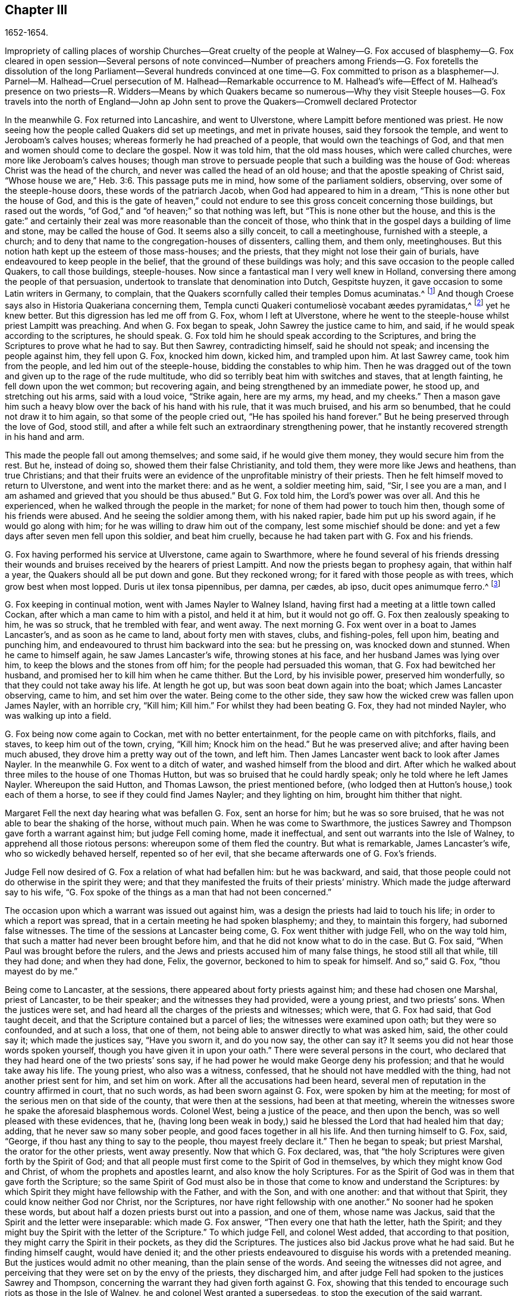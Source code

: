 == Chapter III

1652-1654.

Impropriety of calling places of worship Churches--Great cruelty of the people at Walney--G.
Fox accused of blasphemy--G. Fox cleared in open session--Several persons of note convinced--Number
of preachers among Friends--G. Fox foretells the dissolution of the long Parliament--Several
hundreds convinced at one time--G. Fox committed to prison as a blasphemer--J. Parnel--M.
Halhead--Cruel persecution of M. Halhead--Remarkable occurrence to M. Halhead`'s wife--Effect
of M. Halhead`'s presence on two priests--R. Widders--Means by which Quakers became
so numerous--Why they visit Steeple houses--G. Fox travels into the north of England--John
ap John sent to prove the Quakers--Cromwell declared Protector

In the meanwhile G. Fox returned into Lancashire, and went to Ulverstone,
where Lampitt before mentioned was priest.
He now seeing how the people called Quakers did set up meetings,
and met in private houses, said they forsook the temple,
and went to Jeroboam`'s calves houses; whereas formerly he had preached of a people,
that would own the teachings of God,
and that men and women should come to declare the gospel.
Now it was told him, that the old mass houses, which were called churches,
were more like Jeroboam`'s calves houses;
though man strove to persuade people that such a building was the house of God:
whereas Christ was the head of the church, and never was called the head of an old house;
and that the apostle speaking of Christ said,
"`Whose house we are,`" Heb. 3:6. This passage puts me in mind,
how some of the parliament soldiers, observing, over some of the steeple-house doors,
these words of the patriarch Jacob, when God had appeared to him in a dream,
"`This is none other but the house of God,
and this is the gate of heaven,`" could not endure
to see this gross conceit concerning those buildings,
but rased out the words, "`of God,`" and "`of heaven;`" so that nothing was left,
but "`This is none other but the house,
and this is the gate:`" and certainly their zeal
was more reasonable than the conceit of those,
who think that in the gospel days a building of lime and stone,
may be called the house of God.
It seems also a silly conceit, to call a meetinghouse, furnished with a steeple,
a church; and to deny that name to the congregation-houses of dissenters, calling them,
and them only, meetinghouses.
But this notion hath kept up the esteem of those mass-houses; and the priests,
that they might not lose their gain of burials,
have endeavoured to keep people in the belief,
that the ground of these buildings was holy;
and this save occasion to the people called Quakers, to call those buildings,
steeple-houses.
Now since a fantastical man I very well knew in Holland,
conversing there among the people of that persuasion,
undertook to translate that denomination into Dutch, Gespitste huyzen,
it gave occasion to some Latin writers in Germany, to complain,
that the Quakers scornfully called their temples Domus acuminatas.^
footnote:[Steeple-house.]
And though Croese says also in Historia Quakeriana concerning them,
// lint-disable invalid-characters "æ"
Templa cuncti Quakeri contumeliosè vocabant æedes pyramidatas,^
footnote:[All the Quakers contemptuously called churches, steeple-houses.]
yet he knew better.
But this digression has led me off from G. Fox, whom I left at Ulverstone,
where he went to the steeple-house whilst priest Lampitt was preaching.
And when G. Fox began to speak, John Sawrey the justice came to him, and said,
if he would speak according to the scriptures, he should speak.
G+++.+++ Fox told him he should speak according to the Scriptures,
and bring the Scriptures to prove what he had to say.
But then Sawrey, contradicting himself, said he should not speak;
and incensing the people against him, they fell upon G. Fox, knocked him down,
kicked him, and trampled upon him.
At last Sawrey came, took him from the people, and led him out of the steeple-house,
bidding the constables to whip him.
Then he was dragged out of the town and given up to the rage of the rude multitude,
who did so terribly beat him with switches and staves, that at length fainting,
he fell down upon the wet common; but recovering again,
and being strengthened by an immediate power, he stood up, and stretching out his arms,
said with a loud voice, "`Strike again, here are my arms, my head, and my cheeks.`"
Then a mason gave him such a heavy blow over the back of his hand with his rule,
that it was much bruised, and his arm so benumbed,
that he could not draw it to him again, so that some of the people cried out,
"`He has spoiled his hand forever.`"
But he being preserved through the love of God, stood still,
and after a while felt such an extraordinary strengthening power,
that he instantly recovered strength in his hand and arm.

This made the people fall out among themselves; and some said,
if he would give them money, they would secure him from the rest.
But he, instead of doing so, showed them their false Christianity, and told them,
they were more like Jews and heathens, than true Christians;
and that their fruits were an evidence of the unprofitable ministry of their priests.
Then he felt himself moved to return to Ulverstone, and went into the market there:
and as he went, a soldier meeting him, said, "`Sir, I see you are a man,
and I am ashamed and grieved that you should be thus abused.`"
But G. Fox told him, the Lord`'s power was over all.
And this he experienced, when he walked through the people in the market;
for none of them had power to touch him then, though some of his friends were abused.
And he seeing the soldier among them, with his naked rapier,
bade him put up his sword again, if he would go along with him;
for he was willing to draw him out of the company, lest some mischief should be done:
and yet a few days after seven men fell upon this soldier, and beat him cruelly,
because he had taken part with G. Fox and his friends.

G+++.+++ Fox having performed his service at Ulverstone, came again to Swarthmore,
where he found several of his friends dressing their wounds
and bruises received by the hearers of priest Lampitt.
And now the priests began to prophesy again, that within half a year,
the Quakers should all be put down and gone.
But they reckoned wrong; for it fared with those people as with trees,
which grow best when most lopped.
// lint-disable invalid-characters "æ"
Duris ut ilex tonsa pipennibus, per damna, per cædes, ab ipso,
ducit opes animumque ferro.^
footnote:[Imitated:
{footnote-paragraph-split}
As by the lopping axe,
the sturdy oak
{footnote-paragraph-split}
Improves her shade,
and thrives beneath the stroke;
{footnote-paragraph-split}
Tho`'
present loss and wounds severe she feel,
{footnote-paragraph-split}
She
draws fresh vigour from th`' invading steel.]

G+++.+++ Fox keeping in continual motion, went with James Nayler to Walney Island,
having first had a meeting at a little town called Cockan,
after which a man came to him with a pistol, and held it at him, but it would not go off.
G+++.+++ Fox then zealously speaking to him, he was so struck, that he trembled with fear,
and went away.
The next morning G. Fox went over in a boat to James Lancaster`'s,
and as soon as he came to land, about forty men with staves, clubs, and fishing-poles,
fell upon him, beating and punching him,
and endeavoured to thrust him backward into the sea: but he pressing on,
was knocked down and stunned.
When he came to himself again, he saw James Lancaster`'s wife,
throwing stones at his face, and her husband James was lying over him,
to keep the blows and the stones from off him; for the people had persuaded this woman,
that G. Fox had bewitched her husband, and promised her to kill him when he came thither.
But the Lord, by his invisible power, preserved him wonderfully,
so that they could not take away his life.
At length he got up, but was soon beat down again into the boat;
which James Lancaster observing, came to him, and set him over the water.
Being come to the other side, they saw how the wicked crew was fallen upon James Nayler,
with an horrible cry, "`Kill him; Kill him.`"
For whilst they had been beating G. Fox, they had not minded Nayler,
who was walking up into a field.

G+++.+++ Fox being now come again to Cockan, met with no better entertainment,
for the people came on with pitchforks, flails, and staves, to keep him out of the town,
crying, "`Kill him; Knock him on the head.`"
But he was preserved alive; and after having been much abused,
they drove him a pretty way out of the town, and left him.
Then James Lancaster went back to look after James Nayler.
In the meanwhile G. Fox went to a ditch of water,
and washed himself from the blood and dirt.
After which he walked about three miles to the house of one Thomas Hutton,
but was so bruised that he could hardly speak; only he told where he left James Nayler.
Whereupon the said Hutton, and Thomas Lawson, the priest mentioned before,
(who lodged then at Hutton`'s house,) took each of them a horse,
to see if they could find James Nayler; and they lighting on him,
brought him thither that night.

Margaret Fell the next day hearing what was befallen G. Fox, sent an horse for him;
but he was so sore bruised, that he was not able to bear the shaking of the horse,
without much pain.
When he was come to Swarthmore,
the justices Sawrey and Thompson gave forth a warrant against him;
but judge Fell coming home, made it ineffectual,
and sent out warrants into the Isle of Walney, to apprehend all those riotous persons:
whereupon some of them fled the country.
But what is remarkable, James Lancaster`'s wife, who so wickedly behaved herself,
repented so of her evil, that she became afterwards one of G. Fox`'s friends.

Judge Fell now desired of G. Fox a relation of what had befallen him:
but he was backward, and said,
that those people could not do otherwise in the spirit they were;
and that they manifested the fruits of their priests`' ministry.
Which made the judge afterward say to his wife,
"`G. Fox spoke of the things as a man that had not been concerned.`"

The occasion upon which a warrant was issued out against him,
was a design the priests had laid to touch his life;
in order to which a report was spread, that in a certain meeting he had spoken blasphemy;
and they, to maintain this forgery, had suborned false witnesses.
The time of the sessions at Lancaster being come, G. Fox went thither with judge Fell,
who on the way told him, that such a matter had never been brought before him,
and that he did not know what to do in the case.
But G. Fox said, "`When Paul was brought before the rulers,
and the Jews and priests accused him of many false things, he stood still all that while,
till they had done; and when they had done, Felix, the governor,
beckoned to him to speak for himself.
And so,`" said G. Fox, "`thou mayest do by me.`"

Being come to Lancaster, at the sessions, there appeared about forty priests against him;
and these had chosen one Marshal, priest of Lancaster, to be their speaker;
and the witnesses they had provided, were a young priest, and two priests`' sons.
When the justices were set, and had heard all the charges of the priests and witnesses;
which were, that G. Fox had said, that God taught deceit,
and that the Scripture contained but a parcel of lies;
the witnesses were examined upon oath; but they were so confounded, and at such a loss,
that one of them, not being able to answer directly to what was asked him, said,
the other could say it; which made the justices say, "`Have you sworn it,
and do you now say, the other can say it?
It seems you did not hear those words spoken yourself,
though you have given it in upon your oath.`"
There were several persons in the court,
who declared that they had heard one of the two priests`' sons say,
if he had power he would make George deny his profession;
and that he would take away his life.
The young priest, who also was a witness, confessed,
that he should not have meddled with the thing, had not another priest sent for him,
and set him on work.
After all the accusations had been heard,
several men of reputation in the country affirmed in court, that no such words,
as had been sworn against G. Fox, were spoken by him at the meeting;
for most of the serious men on that side of the county, that were then at the sessions,
had been at that meeting,
wherein the witnesses swore he spake the aforesaid blasphemous words.
Colonel West, being a justice of the peace, and then upon the bench,
was so well pleased with these evidences, that he,
(having long been weak in body,) said he blessed the Lord that had healed him that day;
adding, that he never saw so many sober people, and good faces together in all his life.
And then turning himself to G. Fox, said, "`George,
if thou hast any thing to say to the people, thou mayest freely declare it.`"
Then he began to speak; but priest Marshal, the orator for the other priests,
went away presently.
Now that which G. Fox declared, was,
that "`the holy Scriptures were given forth by the Spirit of God;
and that all people must first come to the Spirit of God in themselves,
by which they might know God and Christ, of whom the prophets and apostles learnt,
and also know the holy Scriptures.
For as the Spirit of God was in them that gave forth the Scripture;
so the same Spirit of God must also be in those that
come to know and understand the Scriptures:
by which Spirit they might have fellowship with the Father, and with the Son,
and with one another: and that without that Spirit,
they could know neither God nor Christ, nor the Scriptures,
nor have right fellowship with one another.`"
No sooner had he spoken these words,
but about half a dozen priests burst out into a passion, and one of them,
whose name was Jackus, said that the Spirit and the letter were inseparable:
which made G. Fox answer, "`Then every one that hath the letter, hath the Spirit;
and they might buy the Spirit with the letter of the Scripture.`"
To which judge Fell, and colonel West added, that according to that position,
they might carry the Spirit in their pockets, as they did the Scriptures.
The justices also bid Jackus prove what he had said.
But he finding himself caught, would have denied it;
and the other priests endeavoured to disguise his words with a pretended meaning.
But the justices would admit no other meaning, than the plain sense of the words.
And seeing the witnesses did not agree,
and perceiving that they were set on by the envy of the priests, they discharged him,
and after judge Fell had spoken to the justices Sawrey and Thompson,
concerning the warrant they had given forth against G. Fox,
showing that this tended to encourage such riots as those in the Isle of Walney,
he and colonel West granted a supersedeas, to stop the execution of the said warrant.

G+++.+++ Fox, being thus cleared in open sessions, many people rejoiced,
and were that day convinced of the Truth declared by him in the court; and among these,
one justice Benson, and the mayor of Lancaster, whose name was Ripan;
also one Thomas Briggs, who had been very averse to, and an opposer of,
the Quakers so called;
and this same Briggs became afterwards a faithful minister of the gospel amongst them,
and remained so to the end of his days.

G+++.+++ Fox stayed yet some days at Lancaster.
But to relate all that he and his friends met with, is not my intention;
for to set down at large all such occurrences,
would be a work requiring more leisure and strength than can be expected from me.
And therefore I intend only to describe what I find most remarkable;
though many notable things have happened,
of which I could not fully be informed in every circumstance, as name, place, time, etc.
But it is probable that this may give occasion in England, to some other author after me,
to make such discoveries, that posterity will wonder at it.
For such abuses as G. Fox met with, was the share also of many others of his friends,
especially the preachers, who this year were no less than twenty-five in number;
and almost in every place where they came, they met with opposition,
and became as it were the prey of the rude multitude.
But neither the beating, buffeting, nor stoning of the mad rabble, nor the jails,
nor whippings that befel them from the magistrates,
were able to stop the progress of the doctrine they preached to the people in markets,
streets, and also in steeple-houses.
And many and even of those that had been enraged like wolves,
became afterwards like lambs; and suffered patiently from others,
what formerly they themselves, in a blind zeal, had committed.

Thus the Quakers so called, by a firm and lasting patience,
have surmounted the greatest difficulties, and are at length become a numerous people,
many not valuing their own lives,
when they met with any opportunity for the service of God.
And though their enemies on this account,
have charged them with stubbornness and obstinacy,
yet they meekly resigned to what befel them,
well knowing that thus to be accused hath been always the
lot of those who suffered for the testimony of truth.
Neither could they be charged with resistance or making head against their persecutors;
for one man did sometimes lead a great many of them to prison,
who never forsook their religious assemblies, how hot soever persecution was.
That this was also the practice of the primitive Christians, appears by what Cyprian,
who died a martyr, wrote to Demetrian, viz. Nemo nostrum, quando apprehenditur,
reluctatur; nec se adversus injustam violentiam vestram,
quamvis nimius et copiosus sit noster populus, ulciscitur.^
footnote:[No one of us makes resistance when he is taken up;
nor takes any revenge on your unrighteous violence,
although our numbers are greater than yours.]
But let not my reader think,
that these I have described have been the greatest sufferings of this harmless people;
for I believe them to have been an hundred times more than my pen will be able to mention.
Now I take up again the thread of my relation.

G+++.+++ Fox being acquitted by the court, as hath been said,
it made the priests fret to hear it cried about, that the priests had lost the day,
and that the Quakers had kept the field.
To revenge this, they got some envious justices to join with them,
who at the following assizes at Lancaster, informed judge Windham against G. Fox;
which so prevailed upon him, that he commanded colonel West,
who was clerk of the assizes, to issue forth a warrant for apprehending him,
but the said colonel telling the judge of his innocency, spoke boldly in his defence.
The judge offended at this, commanded him again, either to write a warrant,
or to go off from his seat.
Then the colonel told him in plain terms, that he would not do it,
but that he would offer up all his estate, and his body also for G. Fox.
Thus the judge was stopped; and G. Fox coming that night to Lancaster,
heard of a warrant to be given out against him,
and therefore judged it better to show himself openly,
than to make his adversaries seek him.
So he went to the chambers of judge Fell and colonel West; and as soon as he came in,
they smiled, and the colonel said, "`What! are you come into the dragon`'s mouth?`"
But G. Fox was always undaunted, and did not use to flinch in danger.
So he stayed some days in town, and walked up and down there, without being meddled with,
or questioned by any.

Yet his Friends in the meanwhile did not suffer the less;
for all the villany or insolence that could be thought of,
was not judged by some to be too bad to vex them.
It was about this time that Richard Hubberthorn and several
others were hauled out of a meeting by some wicked men,
and carried some distance off in the fields, where they bound them,
and left them so in the winter season.

G+++.+++ Fox being now come again to Swarthmore,
wrote several letters to the magistrates and priests who had raised persecutions thereabouts.
That to justice John Sawrey, was very sharp, and after this manner:

Friend,

Thou wast the first beginner of all the persecution in the North.
Thou wast the first stirrer of them up against the righteous seed,
and against the truth of God;
and wast the first strengthener of the hands of evil-doers
against the innocent and harmless:
and thou shalt not prosper.
Thou wast the first stirrer up of strikers, stoners, persecutors, stockers, mockers,
and imprisoners in the North; and of revilers, slanderers, railers, and false accusers,
and scandal-raisers.
This was thy work, and this thou stirredst up!
So thy fruits declare thy spirit.
Instead of stirring up the pure mind in the people, thou hast stirred up the wicked,
malicious and envious; and taken hand with the wicked.
Thou hast made the people`'s minds envious, up and down the country: this was thy work.
But God hath shortened thy days, and limited thee, and set thy bounds,
and broken thy jaws, and discovered thy religion to the simple and babes,
and brought thy deeds to light.
How is thy habitation fallen, and become the habitation of devils!
How is thy beauty lost, and thy glory withered!
How hast thou showed thy end, and thou hast served God but with thy lips,
and thy heart far from him, and thou in thy hypocrisy!
How hath the form of thy teaching declared itself to be the mark of the false prophets,
whose fruit declares itself! for by their fruits they are known.
How are the wise men turned backward!
View thy ways, and take notice, with whom thou hast taken part.
That of God in thy conscience will tell thee.
The ancient of days will reprove thee.
How hath thy zeal appeared to be the blind zeal; a persecutor,
which Christ and his apostles forbad Christians to follow!
How hast thou strengthened the hands of evil-doers, and been a praise to them,
and not to them that do dwell!
How like a mad man, and a blind man,
didst thou turn thy sword backward against the saints, against whom there is no law!
How wilt thou be gnawed and burned one day,
when thou shalt feel the flame and have the plagues of God poured upon thee,
and thou begin to gnaw thy tongue for pain, because of the plagues!
Thou shalt have thy reward according to thy works.
Thou canst not escape; the Lord`'s righteous judgment will find thee out,
and the witness of God in thy conscience shall answer it.
How hast thou caused the heathen to blaspheme, and gone on with the multitude to do evil,
and joined hand in hand with the wicked!
How is thy latter end worse than thy beginning, who art come with the dog to bite,
and art turned as a wolf to devour the lambs!
How hast thou discovered thyself to be a man more fit to be kept in a place to be nurtured,
than to be set in a place to nurture!
How wast thou exalted and puffed up with pride!
And how art thou fallen down with shame,
that thou comest to be covered with that which thou stirredst up, and broughtest forth.
Let not John Sawrey take the words of God into his mouth, till he be reformed.
Let him not take his name into his mouth, till he depart from iniquity.
Let not him and his teacher make a profession of the saints`' words,
except they intend to proclaim themselves hypocrites,
whose lives are so contrary to the lives of the saints;
whose church hath made itself manifest to be a cage of unclean birds.
You having a form of godliness, but not the power, have made them that be in the power,
your derision, your by-word, and your talk at your feasts.
Thy ill savour, John Sawrey, the country about have smelled,
and of thy unchristian carriage all that fear God have been ashamed;
and to them thou hast been a grief.
In the day of account thou shalt know it, even in the day of thy condemnation.
Thou wast mounted up, and hadst set thy nest on high;
but never gottest higher than the fowls of the air.
But now thou art run amongst the beasts of prey, and art fallen into the earth;
so that earthliness and covetousness have swallowed thee up;
and thy conceitedness would not carry thee through,
in whom was found the selfish principle, which hath blinded thy eye.
Thy back must be bowed down always; for thy table is already become thy snare.

G+++.+++ F.

Sharp indeed was this letter; but G. Fox thought himself moved thereto by the Lord:
and it is remarkable that this justice Sawrey,
who was the first persecutor in those parts, afterwards was drowned,
and so died not a natural death.
To the priest William Lampitt he writ also, and another letter to others,
to reprove them for their wickedness.

Some time after he went to Westmoreland, where mischief was intended against him,
but prevented by justice Benson, and some considerable men besides.
Coming to Grayrigg, he had a meeting there; where a priest came to oppose,
but was confounded; and there being many people,
some of the milk-pails that stood upon the side of the house,
tumbled down by reason of the crowd; from which the priest afterwards raised a slander,
that the devil frighted him, and took away one side of the house.
And though this was a known falsehood, yet it was given out as true in public print.

Another time this priest came to another meeting, and fell to jangling; saying first,
that the Scriptures were the word of God.
To which G. Fox said, that they were the words of God, but not Christ, who is the Word.
And when he urged the priests for proof of what he had said, the priest, being at a loss,
was not long before he went away.
Some time after coming again into a meeting,
and hearing that G. Fox directed the people to Christ Jesus,
the priest taking out his bible, said, it was the word of God.
Then G. Fox told him, it was the words of God; but not God, the Word.
The priest however persisted in what he had said;
and offered to prove before all the people, the Scriptures to be the word of God.
But this quarrel tending to vain logomachies, or contest about words, ended in confusion;
and many of the priest`'s followers came to see the vanity of his assertions.

The year being now come to an end, and a war kindled between England and Holland,
King Charles II. then in exile,
asked the Dutch to be received in their navy as a volunteer, without any command:
but this was courteously refused by the States-General.
Oliver Cromwell, in the meanwhile, strove for the supreme authority in England,
the more because he perceived how some of the parliament,
jealous of his increasing greatness, endeavoured to cross him in his design.
This made him labour to get the parliament dissolved:
but they not going on so quickly as he would have them, to put a period to their sitting,
he resolved arbitrarily to make an end of them.
And entering the house in the month called April, 1653,
after having rudely inveighed against them,
that they had made a bad use of their authority,
and that without their dissolution the realm would not be safe,
etc. he at length cried out,
"`You are no parliament:`" and then ordering some musqueteers to enter,
he made the members depart the house, and ordered the doors to be shut;
thus putting an end to this assembly, that had been sitting nigh thirteen years.

But what is remarkable, G. Fox not long before being come to Swarthmore,
and hearing judge Fell and justice Benson discoursing together concerning the parliament,
he told them, "`That before that day two weeks the parliament should be broken up,
and the speaker plucked out of his chair.`"
And thus it really happened:
for at the breaking up of the parliament the speaker
being unwilling to come out of his chair,
said that he would not come down unless he were forced:
which made general Harrison say to him, Sir, I will lend you my hand;
and thereupon taking him by the hand, the speaker came down.
This agreed with what G. Fox had predicted.
And a fortnight after justice Benson told judge Fell,
that now he saw George was a true prophet;
since Oliver had by that time dissolved the parliament.

Now in Cumberland great threatenings were spread, that if ever G. Fox came there again,
they would take away his life.
He hearing this, went thither; but nobody did him any harm.
Returning then to Swarthmore, where justice Anthony Pearson was at that time;
he so effectually declared truth, that this justice was convinced,
and not long after entered into the society of the despised Quakers.

G+++.+++ Fox then, going again into Cumberland, went to Bootle,
and there found preaching in the steeple-house, a priest from London,
who gathered up all the Scriptures he could think of, that speak of false prophets,
antichrists, and deceivers, and made application of them to the Quakers.
But when he had done, George began to speak,
and returned all those Scripture places on the priest; who being displeased at this,
said that he must not speak there.
But G. Fox told him that the hour-glass being run, and he having done,
the time was free for him, as well as for the priest,
who was himself but a stranger there.
He having said this, went on, and showed who were the false prophets,
and what marks the Scriptures gave them; directing people to Christ their teacher.
When he had done,
the priest of the place made a speech to the people in the steeple-house yard, and said,
"`This man hath gotten all the honest men and women in Lancashire to him;
and now he comes here to do the same.`"
To which G. Fox returned, "`What wilt thou have left?
and what have the priests left them, but such as themselves?
for if it be the honest that receive the Truth and are turned to Christ,
then it must be the dishonest that follow thee, and such as thou art.`"
Some words were also exchanged about tithes; and G. Fox told them,
that Christ had ended the tithing priesthood,
and had sent forth his ministers to give freely, as they had received freely.

From thence he went to Cockermouth, near which place he had appointed a meeting;
and coming thither he found James Lancaster speaking under a tree,
which was so full of people, that it was in danger of breaking.
G+++.+++ Fox now looked about for a place to stand upon, for the people lay spread up and down.
But at length a person came to him, and asked if he would not go into church.
He seeing no place more convenient to speak to the people, told him, yes.
Whereupon the people rushed in on a sudden, so that the house was so full of people,
he had much ado to get in.
When they were settled he stood up on a seat, and preached about three hours;
and several hundreds were that day convinced of the truth of this doctrine.

From thence he went to other places, and particularly to Brigham,
where he preached in the steeple-house with no less success.
Afterwards coming into a certain place, and casting his eye upon a woman unknown to him,
he told her that she had lived a lewd life; to which she answered,
that many could tell her of her outward sins, but of her inward, none could.
Then he told her, her heart was not right before the Lord: and she was so reached,
that afterwards she came to be convinced of God`'s truth.

Then he came near Coldbeck, to a market town, where he had a meeting at the cross,
and some received the truth preached by him.

From thence he went to Carlisle, where the teacher of the Baptists,
with most of his hearers, came to the abbey, in which G. Fox had a meeting.
After the meeting the Baptist teacher, who was a notionist, and an airy man, came to him,
and asked what must be damned?
and he told him, that which spake in him was to be damned.
And this stopped his mouth.
Then he opened to him the states of election and reprobation, so that he said,
he never heard the like in his life,
and came afterwards also to be convinced of the Truth.
Then he went up to the castle among the soldiers,
who by beating of the drum called the garrison together.
Among these he preached;
directing them to the measure of the Spirit of Christ in themselves,
by which they might be turned from darkness to light, and from the power of Satan to God:
he warned them also to do no violence to any man, etc.
G+++.+++ Fox having thus discharged himself, none opposed him, except the serjeants,
who afterwards came to be convinced.
On the market-day he went into the market,
though he had been threatened that if he came there, he would meet with rude treatment.
But he willing to obey God more than man, showed himself undaunted,
and going upon the cross,
he declared that the day of the Lord was coming upon all deceitful ways and doings,
and deceitful merchandise; and that they should put away all cozening and cheating,
and keep to yea, and nay, and speak the truth to one another.

On the First-day following, he went into the steeple-house,
and after the priest had done he began to preach.
Now the priest going away, and the magistrate desiring G. Fox to depart,
he still went on,
and told them he came to speak the word of life and salvation from the Lord amongst them.
And he spoke so powerfully that the people trembled and shook,
and they thought the steeple-house shook also: nay,
some of them feared it would have fallen down on their heads.
Some women in the meanwhile making a great bustle,
at length the rude people of the city rose,
and came with staves and stones into the steeple-house:
whereupon the governor sent some musqueteers to appease the tumult;
and these taking G. Fox by the hand in a friendly manner, led him out.
Then he came to the house of a lieutenant, where he had a very quiet meeting.
The next day the justices and magistrates sent for him to come before them in the town-hall.
So he went thither, and had a long discourse with them concerning religion,
and showed them that though they were great professors,
(viz. Presbyterians and Independents,) yet they were
without the possession of what they professed.
But after a long examination they committed him to prison as a blasphemer, an heretic,
and a seducer.
There he lay till the assizes came on, and then all the talk was,
that he was to be hanged: and the high sheriff Wilfrey Lawson,
was so eager to have his life taken away, that he said,
he himself would guard G. Fox to execution.
This made such a noise that even great ladies came to see him, as one that was to die.
But though both judge and magistrates were contriving how they might put him to death,
yet the judge`'s clerk started a question,
which puzzled them and confounded their counsels,
so that he was not brought to a trial as was expected; which however was contrary to law.
But such was their envy against him,
that the jailer was ordered to put him amongst thieves and murderers,
and some naughty women; which wicked crew were so lousy,
that one woman was almost eaten to death with lice: but what made the prison the worse,
there was no house of office to it,
and in this nasty place men and women were put together against all decency.
Yet these prisoners, how naught soever, were very loving to G. Fox,
and so hearkened to his wholesome counsel, that some of them became converts.
But the under jailer did him all the mischief he could.
Once when he had been at the grate, to take in the meat his friends brought him,
the jailer fell a beating of him with a great cudgel, crying,
"`Come out of the window,`" though he was then far enough from it.
But whilst the jailer was thus beating him, he was so filled with joy,
that he began to sing, which made the other rage the more,
so that he went and fetched a fiddler, thinking thereby to vex him.
But when this fellow played, he sang a hymn so loud,
that with his voice he drowned the sound of the fiddle,
and thereby so confounded the player, that he was fain to give over and go his ways.

Not long after,
Justice Benson`'s wife felt herself moved to eat
no meat but what she should eat with G. Fox,
at the bars of the dungeon-window.
Afterwards she herself was imprisoned at York, when she was big with child,
for having spoken, it is like, zealously to a priest.
And when the time of her travail came, she was not suffered to go out,
but was delivered of her child in the prison.

Whilst G. Fox was in the dungeon at Carlisle, there came to see him one James Parnel,
a little lad of about sixteen years of age;
and he was so effectually reached by the speaking of G. Fox,
that he became convinced of the truth of his sayings; and notwithstanding his youth,
was by the Lord quickly made a powerful minister of the gospel,
showing himself both with his pen, and his tongue, a zealous promoter of religion,
although he underwent hard sufferings on that account, as will be mentioned hereafter.

There were also many others, who not sticking at any adversities,
came to be zealous preachers of repentance;
among these was Thomas Briggs already mentioned, who went through many cities, towns,
and villages, with this message: "`Repent, repent,
for the mighty terrible day of the Lord God of power is appearing,
wherein no worker of iniquity shall stand before him,
who is of purer eyes than to behold iniquity, for he wills not the death of a sinner;
and if ye repent, and turn to him, he will abundantly pardon.`"
Sometimes he went into markets and steeple-houses, and was often cruelly abused.
Once being in a steeple-house at Warrington in Lancashire,
and speaking a few words after the priest had done,
he was very violently knocked on his head: after which, a man taking hold of his hair,
smote him against a stone, and pulled off an handful of it,
which Thomas taking up from the ground, mildly said,
"`Not one hair of my head shall fall without my Father`'s permission.`"
At another time he speaking to a priest in Cheshire, as he was going in his journey,
the priest was much offended at him; and one of his hearers,
as it were in revenge of this pretended affront, struck him on the head,
and knocked him down; but Thomas getting up again, and turning his face to the smiter,
he smote him on his teeth, so that the blood gushed out exceedingly;
which some of the standers by could not but cry out against.
But not long after, the man that struck him thus, fell sick, and died,
crying upon his deathbed, "`Oh that I had not smitten the Quaker!`"
This Thomas once going through Salisbury, and calling the inhabitants to repentance,
was apprehended, and brought before several justices, who proffered him the oath,
under pretence of his being a Jesuit: but he saying, he could not swear,
because Christ had commanded, not to swear at all, was sent to prison,
where he was kept a month.
He also went up and down the streets of Yarmouth,
proclaiming the terrible day of the Lord, that all might repent, and fear Him,
that made heaven and earth, and the sea.
And being followed by a great multitude of rude people, and turning about,
he spoke so powerfully to them, and with such piercing words,
that they ran away for fear.
At length an officer came and took hold of him, but leading him gently,
he had opportunity to continue preaching to the people, and to clear himself.
Being brought before the magistrates, they ordered him to be led out of the town;
which being done, Thomas came in again by another way,
and having performed his service there to his satisfaction, he departed the town.

When he came to Lynn, and warned people to repent, a great mastiff dog was set upon him,
but the dog coming near him, fawned upon him.
Thus he went through many places, passing sometimes five or six towns in one day;
and though swords were drawn against him, or axes taken up to hew him down,
yet he went on, and spoke so awfully, that even some, who did not see his face,
were so reached by the power that accompanied him, that they became converts.
Coming to Clanzous in Wales, and many hearing him attentively,
the constable stirred up the rude people, and cried, "`Kill him;
Kill him;`" as if he had been a mad dog; and they threw such great stones upon him,
that he admired they did not kill him; but he was preserved by such a mighty power,
that according to his relation, they were to him as a nut, or a bean.
Many other rude encounters he met with,
but was preserved wonderfully in the greatest dangers;
which strengthened him not a little in the belief, that God,
who so miraculously saved him, did require this service from him.
He was also in America, and died in a good old age,
after having laboured above thirty years in the service of the gospel.

Miles Halhead was also one of the first zealous preachers among the Quakers so called.
He was the first of those of his persuasion, that was imprisoned at Kendal.
Once he went to Swarthmore to visit his friends, and to assist at their meeting;
by the way he met the wife of the justice Thomas Preston,
and because he passed by her quietly, without the ordinary way of greeting,
she grew so offended, that she commanded her man to go back and beat him; which he did.
At which Miles being kindled with zeal, said to her, "`O thou Jezebel!
Thou proud Jezebel!
Canst thou not permit and suffer the servant of the Lord, to pass by thee quietly?`"
She then held forth her hands, as if she would have struck him, and spit in his face,
saying, "`I scorn to fall down at thy words.`"
This made Miles say again, "`Thou proud Jezebel, thou that hardenest thy heart,
and brazenest thy face against the Lord and his servant,
the Lord will plead with thee in his own time, and set in order before thee,
the things that thou hast done this day to his servant.`"
And so he parted with her, and went to Swarthmore.
About three months after this, he felt himself moved to go and speak to her;
and when he came to Houlker Hall, he asked for Thomas Preston`'s wife:
she then coming to the door, and Miles not knowing her, asked her,
if she was the woman of the house; to which she said, "`No:
but if you would speak with Mrs.
Preston, I will entreat her to come to you.`"
Then she went in, and coming back with another woman, said,
"`Here is mistress Preston:`" but then it was manifested to him,
that she herself was the woman.
It is true, as hath been said, some time before he had seen her on the way,
and spoken to her; but it may be, she was then in so different a dress,
that by reason thereof he did not know her; yet firmly believing that it was she,
he said, "`Woman, how darest thou lie before the Lord and his servant?
Thou art the woman I came to speak to.`"
And she being silent, not speaking a word, he proceeded, "`Woman,
hear what the Lord`'s servant hath to say unto thee: O woman,
harden not thy heart against the Lord; for if thou dost,
he will cut thee off in his sore displeasure; therefore take warning in time,
and fear the Lord God of heaven and earth, that thou mayest end thy days in peace.`"
Having said this, he went away, she, how proud soever, not doing him any harm,
being withheld, without knowing by what.
But, notwithstanding that, she continued the same: for several years after,
when G. Fox was prisoner at Lancaster, she came to him,
and belched out many railing words, saying amongst the rest,
that his tongue should be cut off, and he be hanged.
But some time after, the Lord cut her off, and she died, as it was reported,
in a miserable condition.

But before I leave this woman, I must also say,
that about three years after she had made her man beat Miles,
it happened that as he was riding from Swarthmore, near to Houlker Hall,
he met with a person who said to him, "`Friend, I have something to say unto you,
which hath lain upon me this long time.
I am the man that, about three years ago, at the command of my mistress,
did beat you very sore; for which I have been very much troubled,
more than for any thing that I ever did in all my life: for truly,
night and day it hath been often in my heart,
that I did not well in beating an innocent man, that never did me any hurt or harm.
I pray you forgive me, and desire the Lord to forgive me,
that I may be at peace and quiet in my mind,`" To this Miles answered, "`Truly friend,
from that time to this day, I never had any thing in my heart against thee,
nor thy mistress, but love.
The Lord forgive you both; I desire that it never may be laid to your charge;
for ye knew not what ye did,`" Here Miles stopped, and so went his ways.
Many a notable occurrence he had in his life,
and therefore he is to appear yet more than once in the course of this history.

Travelling once in Yorkshire, he came to Skipton, where declaring the word of truth,
he was so sorely abused and beaten, that he was laid for dead; nevertheless,
by the Lord`'s power, he was healed of all his bruises,
and within three hours he was healthy and sound again,
to the astonishment of those that had so abused him,
and to the convincing of many that beheld him.

Then he went to Bradford, Leeds, and Halifax,
where he also declared the doctrine of truth amongst the people;
but not without meeting with great persecution.

From thence he came to Doncaster,
and there went on a First-day of the week to a steeple-house, where,
after the worship was done, he spoke to the priest and people: but they,
instead of hearkening to what he said, fell upon him in a great rage,
and drove him out of the town; and he being sorely bruised, they left him for dead.
But before his going from home, he had been firmly persuaded,
that the Lord would preserve him in all dangers:
and it happened so to him according to his belief; for he got up again,
and went to a friend`'s house, where he laid himself down upon a bed.
But not long after, he felt a very strong motion to go to a certain chapel,
and there to declare the word of the Lord: forthwith he felt also an inward assurance,
that if he gave up to do so, the Lord would heal him from his bruises.
Then he rose, as well as he could, and came downstairs with great difficulty,
by taking hold of the walls for a stay, and going out, he began to mend by degrees;
and coming at length into the chapel, he spake as he was moved;
and when he had cleared himself, he went back to the house from whence he came,
and the Lord made him sound of all his bruises.

From thence he went to York, and there spoke to the lord mayor,
and other rulers of that city: and passing through Yorkshire,
he went into several steeple-houses, to exhort the people;
and though he met with great hardships, yet he was supported by an invisible hand.
So being clear of that country, he returned to his house at Mountjoy, in Underbarrow,
in the county of Westmoreland.
But his going thus often from home, was an exceeding great cross to his wife,
who in the first year of his change, not being of his persuasion,
was very much troubled in her mind, and would often say from discontent,
"`Would to God I had married a drunkard, then I might have found him at the alehouse;
but now I cannot tell where to find my husband.`"
But after the space of a year, it pleased the Lord to visit her.
She had a little son of about five years of age, which child she loved extraordinarily,
insomuch that she thought it was her only delight and comfort;
but it happened that this darling died,
and some time after she spoke thus to her husband: "`Truly, husband,
I have something to tell thee: one night being in bed,
mourning and lamenting with tears in my eyes, I heard a voice, saying,
'`Why art thou so discontented concerning thy husband?
I have called and chosen him to my work; my right hand shall uphold him.
Therefore be thou content and pleased, that he serve me, and I will bless thee,
and thy children for his sake; and all things shall prosper that thou shalt take in hand.
But if thou wilt not be content, but grudge and murmur, and repine against me,
and my servant, whom I have chosen to do my work,
I will bring a greater cross upon thee.`' These words
being fresh in my mind both night and day,
I often said within myself, What cross can this be,
that would be greater than the want of my husband?
But for all this, I could not be content: all the joy I had, or could find,
was in our little boy, who would often, when he saw me weeping and mourning,
take me about my neck, and say, My dear mother, pray be content,
for my father will come home in a little time.
This child would often comfort me in this manner; but for all that I could not be content.
Not long after, it pleased the Lord to take from me this my only son, my chiefest joy.
Then the voice which I had heard came into my mind,
and I perceiving that this was the cross which the Lord would bring upon me,
smote upon my breast, and said within myself,
that I was the very cause why the Lord had taken away my little son.
A great fear then seizing upon me, I said, O Lord,
my God! give me power to be content to give up my husband freely to do thy will, lest,
O Lord, thou take away from me all my children.
From that time I never durst oppose thee, my husband, any more in the work of the Lord,
for fear that his judgments might also fall upon me and my children.`"
This served not a little to strengthen and encourage Miles.

Some time after, walking in his garden,
he felt a motion to go to Stanley chapel in Lancashire.
Now though he might expect to meet with rude entertainment there,
yet he consulted not with flesh and blood, but went to the aforesaid chapel.
Being come, he was not suffered to enter, but the door was violently turned against him.
Then he walked in the yard till the worship was done, and the people that came out,
(one may guess how edified,) fell upon him with great rage,
and one captain William Rawlinson, took hold of his arms and shoulders,
and calling another man to take him by the feet and legs, they threw him over the wall;
by which fall he was exceedingly bruised, so that he had much to do to get home.
By the way it was inwardly said to him,
that he must be content with what was befallen him that day,
and that if he was faithful in what the Lord required of him then,
he would heal him again.
Being come home, he waited upon the Lord to know his will.
In this resignedness, within six days, he was moved to go to Windermere steeple-house,
and it was, as it were said unto him, Fear not the face of any man,
but speak the word of the Lord freely;
and then thou shalt be made sound again of all thy bruises.
So he went to the said steeple-house,
and having spoken the word of the Lord to the priest and people,
without receiving any harm, he was healed that day of his sore bruises.

Some time after by another motion, he came to Furness in Lancashire,
to the house of captain Adam Sands, where he found a great number of professors gathered,
and priest Lampitt preaching.
But as soon as Miles entered, Lampitt was silent, and which continuing a pretty while,
captain Sands said to him, "`Sir, what is the matter: are you not well?`"
to which the priest answered, "`I am well,
but I shall speak no more as long as this dumb devil is in the house.`"
"`A dumb devil,`" said the captain, "`where is he?`"
"`This is he,`" said the priest, pointing with his hand, "`that standeth there.`"
Then the captain said, "`This man is quiet and saith nothing to you: I pray you, sir,
go on in the name of the Lord; and if he trouble or molest you in my house,
I will send him to Lancaster castle.`"
But the priest said again,
"`I shall not preach as long as this dumb devil is in the house.`"
Then the captain said to one Camelford, a priest also, "`I pray you, sir,
stand up and exercise your gift, and I will see that you be not disturbed.`"
But the priest answered as the other,
"`I shall not speak as long as this dumb devil is in the house.`"
Then the people cried, "`Lord rebuke thee Satan; Lord rebuke thee Satan:
what manner of Spirit is this that stops our ministers`' mouths?`"
Then the captain came to Miles, and taking him by the hand, led him out of the house.
In all that time he had not spoke a word,
and saw now the accomplishment of what he had been persuaded of before,
viz. that an invisible power would confound by him
the wisdom of the priests when he spoke never a word.
The said Camelford was one who,
a good while before had stirred up the rabble against G. Fox;
and the other was that Lampitt, who has been mentioned already,
and who had been so esteemed by Margaret Fell,
before she came to be acquainted with G. Fox.

Some time after this occurrence, Miles went to Newcastle, and there said to the mayor,
rulers, and priests of that town, that God`'s anger was kindled against them,
because they had shut the kingdom of heaven against men, and would not enter themselves,
nor suffer them that would.
Because of this he was imprisoned: but the mayor being much troubled,
sent for the sheriff, for these two had committed Miles; when come, he said to him,
"`We have not done well in committing an innocent man to prison:
pray let us release him.`"
The sheriff consenting, Miles was set at liberty.
Then he declared the word of the Lord in those parts,
and many were convinced of the truth held forth by him.
But now I part with this Miles Halhead, who hereafter is to be mentioned again.

About this time, viz. in the summer, general Cromwell had called a new parliament,
consisting mostly, (as hath been said by some,) of members of his own choice;
for it was a certain number of persons out of each county and city in England, Scotland,
and Ireland, nominated by the council of officers, and sent for to meet at Westminster.
Into the hands of these, Cromwell delivered the supreme authority of the nation,
by an instrument, or commission, signed by himself and the officers;
but the authority of this meeting lasted scarce half-a-year,
as will be said in the sequel.

To this parliament a report was made, that at Carlisle, a person was imprisoned,
who was to die for religion.
This was G. Fox, whom we have left thus long in the dungeon at Carlisle,
and now are returning to him again.
The parliament then caused a letter to be sent down concerning him to the sheriff,
and other magistrates.
And G. Fox knowing how scandalously he had been belied, about speaking blasphemous words,
gave forth a paper, wherein he challenged all who found fault with his doctrine,
to appear in public;
since he was ready to stand the test of whatsoever he might have spoken.
He also wrote a significant letter to the justices at Carlisle,
wherein he showed them plainly the injustice of their dealings,
and the horrid evil of persecution, as having been always the work of the false church.
Mention hath been made already of the justices Benson and Anthony Pearson:
these had desired, more than once, leave to visit G. Fox in prison;
but this having been denied them, they wrote a letter to the magistrates, priests,
and people at Carlisle,
wherein they emphatically described the wickedness of persecution,
and what would be the reward of persecutors; saying also,
that these were worse than the heathen that put Paul into prison;
because none of his friends or acquaintance were hindered by them from coming to him.
However, at length Pearson got an opportunity to come with the governor into the dungeon,
where G. Fox was kept, and they found the place so bad, and of so noisome a smell,
that the governor cried shame of the magistrate,
for suffering the jailer to treat G. Fox after such a manner;
and calling the jailers into the dungeon,
required them to find sureties for their good behaviour, and put the under-jailer,
who had been very cruel to G. Fox, into the dungeon with him.
In the meanwhile, those who had imprisoned G. Fox began to grow afraid, the rather,
it may be, because the parliament took notice of these doings;
and it was not long after that he was released;
and then coming to the house of one Thomas Bewly, near Coldbeck, in Cumberland,
there came a Baptist teacher to oppose him:
but he found what G. Fox spoke to be so efficacious,
that he became convinced of the truth thereof.

At that time there was also Robert Widders,
who being moved to go to Coldbeck steeple-house, the Baptist teacher went with him.
Widders coming into the steeple-house, there was one Hutton preaching, to whom he spoke;
but the rude people threw him down, and dragged him into the yard,
where they pushed and beat him till the blood gushed out of his mouth,
so that he lay for dead some time; but a certain woman coming to him, held up his head,
so that at length he recovered his breath.
The Baptist who went along with him, had his sword taken from him,
and was sorely beaten with it; yet this did not frighten or discourage him;
and he not only left off the wearing of a sword,
but also freely gave up the inheritance of an impropriation of tithes.

The same day that this preacher was thus attacked with his own sword,
being the first of the week, several of G. Fox`'s friends, and among them,
William Dewsbury, went, one to this, and others to other steeple-houses;
and by such means, the number of the said friends increased;
though Dewsbury at that time was so violently beaten
by the people that he was almost killed;
but the Lord`'s power healed him.

But to return to Robert Widders: he being recovered from the rude treatment he met with,
as hath been said, felt himself so encouraged anew, and strengthened in his undertakings,
that he went, the same day in the afternoon, seven miles to Ackton steeple-house,
when he spoke to priest Nichols, and calling him an enemy of Christ, told him, also,
that the hand of the Lord was against him.
Then William Briscoe, a justice of Crofton, commanded the constable to secure Robert;
which he did, and carried him to the priest`'s house;
where being examined by the justice, the priest began to fawn upon him.
Thereupon Robert told the priest, that the spirit of persecution lodged in him.
But the priest said, "`No, he was not such a man.`"
Yet presently after he said to the justice,
that Robert had stolen the horse he came with: and,
that he could find in his heart to become his executioner with his own hands:
which made Robert say, "`Did I not say unto thee,
that the spirit of persecution lodged in thee?`"
Then the aforesaid justice writ a warrant to send Robert to Carlisle jail;
and after having given the warrant to the constable he asked Robert,
by what authority or power he came to seduce and bewitch the people?
Robert answered, "`I came not to seduce and bewitch people,
but I came in that power which shall make thee, and all the powers of the earth,
bend and bow down before it, to wit, the mighty power of God.`"
Whilst Robert was speaking thus, the dread of the Lord seized on the justice,
and so struck him, that he called for his warrant again,
and took it out of the constable`'s hand, suffering Robert, about night, to go away.

He being thus freed, did not leave visiting the steeple-houses from time to time,
for which he was sometimes imprisoned, and at other times saved remarkably.
Once coming near Skipton in Yorkshire, at the steeple-house,
he spoke very sharply to the priest, Webster;
since he was one that had been partly convinced of the doctrine of the inward light,
but becoming disobedient thereunto, was turned back again.
He also spoke to the people, and to justice Coats,
bidding them to mind the word of God in the heart,
which divided between the precious and the vile.
After having cleared himself,
he went to a place where a few of his friends were met together;
but he had not been long there, when there came some horsemen and foot,
who took him away, and carried him to the said justice; who examining him, said,
he had broken the law, by disturbing the minister and the people,
and that he might send him prisoner to York castle.
Robert answered, "`Send me to jail thither, if thou darest;
for I appeal to the witness of God in thy conscience.`"
But the justice being a moderate man, said,
"`I neither dare nor will;`" and taking Robert by the hand, told him,
he might take his own time in going away.

To relate all the occurrences of this Robert Widders, would be too prolix;
therefore I will only say, that as he was very zealous in speaking to the priests,
so he suffered very much in his estate,
because for conscience-sake he refused to pay them tithes;
and on that account there was taken from him, at sundry times,
to the value of 143£,
besides what he suffered for meetings, and for Sunday shillings, so called,
which also amounted to a considerable sum.
And this not only befel him, but it was the portion of many hundreds, nay,
perhaps thousands of those of his persuasion.
Wherefore I will not undertake to relate all that might be mentioned of this kind;
for that would be beyond my reach.

However, by this that hath been said, may be seen, by what means the Quakers, so called,
grew so numerous in those early times.
As on one hand there were raised zealous preachers; so on the other,
there were abundance of people in England, who, having searched all sects,
could no where find satisfaction for their hungry souls.
And these now understanding that God by his light was so near in their hearts,
began to take heed thereunto,
and soon found that this gave them far more victory over the corruption of their minds,
under which they had long groaned,
than all the self-willed worships which they with some zeal had performed many years.
And besides those that were thus prepared to receive
a further manifestation of the way of life,
there were also many of a rude life, who being pricked to the heart,
and brought over by the Christian patience of the despised Quakers,
became as zealous in doing good, as formerly they had been in working evil.

Perhaps some will think it was very indecent that they went so frequently to the steeple-houses,
and there spoke to the priests; but whatsoever any may judge concerning this,
it is certain that those teachers generally did not bring forth the fruits of godliness,
as was well known to those who themselves had been priests,
and freely resigned their ministry, thenceforth to follow Christ in the way of his cross;
and these were none of the least zealous against that society among
whom they formerly had ministered with an upright zeal.
Yet they were not for using sharp language against such teachers, who,
according to their knowledge, feared God;
but they levelled their aim chiefly against those, who were only rich in words,
without bringing forth true Christian fruits, and works of justice.
Hence it was that one Thomas Curtis, who was formerly a captain in the parliament army,
but afterwards entered into the society of the people called Quakers, wrote,
in a letter to Samuel Wells, priest of Banbury,
and a persecutor of those of that persuasion, amongst other things, these words:
"`To thy shame, remember I know thee scandalous.
How often hast thou sat evening after evening, at cards, and sometimes whole nights,
playing, and sometimes compelling me to play with thee, for money;
yet then thou wast called of the world a minister; and now art thou turned persecutor,
etc.`"
None therefore need think it strange,
that those called Quakers did look upon such teachers as hirelings.
And that there were not a few of that sort,
appeared plainly when King Charles II. was restored;
for those who had formerly cried out against episcopacy, and its liturgy,
as false and idolatrous, then became turn-coats, and put on the surplice,
to keep in the possession of their livings and benefices.
But by so doing, these hypocrites lost not a few of their auditors,
for this opened the eyes of many,
who began to inquire into the doctrine of the despised Quakers,
and saw that they had a more sure foundation,
and that this it was which made them stand unshaken against the fury of persecution.

Let us again take up the thread of these transactions which concern G. Fox: who,
now travelling through many places in the north of England,
had everywhere great meetings; but now and then met with some opposition;
sometimes with hands, and at others with the tongue.
Among the rest, at Derwentwater, in Northumberland; where,
in a dispute recommending perfection, he was contradicted; but to prove his position,
he said that Adam and Eve were perfect before they fell;
and all that God made was perfect;
and that the imperfection came by the devil and the fall: but that Christ,
who came to destroy the devil, said, "`Be ye perfect.`"
To this one of the professors answered, that Job said,
"`Shall mortal man be more pure than his Maker?
The heavens are not clean in his sight.
God charged his angels with folly.`"
But G. Fox showed him his mistake, and told him that it was not Job that said so,
but one of those that contended against him.
Then the professors said, the outward body was the body of death and sin;
but G. Fox replied, that Adam and Eve had each of them an outward body,
before the body of death and sin got into them;
and that men would have bodies when the body of sin and death was put off again,
and they were renewed into the image of God again by Christ Jesus.

Thus G. Fox found work almost everywhere, and passing to Hexham,
he had a great meeting there on the top of a hill.
The priest, indeed, had threatened that he would come and oppose; but came not.

G+++.+++ Fox, then travelling on, came into Cumberland,
where he had a meeting of many thousands of people on a hill near Langlands.
Once he came into Brigham steeple-house, before the priest was there,
and declared the Truth to the people; but when the priest came in, he began to oppose,
but was wearied so, that at length he went away.

There being now also several others who preached the doctrine of the inward light of God,
which convinceth man of sin,
the number of those professors of the light increased greatly.
And as it had been said at first, that they should be destroyed within a short time;
so now the priests began to say, that they would eat out one another.
For many of them, after meetings, having a great way to go,
stayed at their friends`' houses by the way,
and sometimes more than there were beds to lodge, so that some lay on the hay-mows.
This made some of the public church grow afraid that this hospitality would cause poverty,
and that when these friends had eaten out one another,
they would come to be maintained by the parishes, and so be chargeable to them.
But it fell out quite otherwise, for these people were the more blessed, and increased,
without falling into want.
This puts me in mind of what one of the daughters of Judge Thomas Fell once told me,
viz. that her father having been abroad, and coming home with his servants,
found the shed so full of the horses of strange guests, (for Margaret, his wife,
had cleared the stable where they first stood,
to make room for her husband`'s own horses,) that he said to his wife,
this was the way to be eaten out,
and that thus they themselves should soon be in want of hay.
But to this Margaret said, in a friendly way, that she did not believe,
when the year was at an end, that they should have the less for that.
And it so fell out; for this year their stock of hay was such,
that they sold a great parcel of what they had in abundance.
Thus the proverb was verified, that charity doth not impoverish.
The truth of this was also experienced by those called Quakers;
for though many people at first were shy, and would not deal with them,
because of their non-conformity with the vulgar salutation,
and their saying Thou and Thee to a single person, instead of You,
etc. insomuch that some that were tradesmen lost their customers,
and could hardly get money enough to buy bread; yet this changed in time,
when people found by experience they could better trust to the words of these,
than to that of those of their own persuasion.
Hence it was, that often when any came into a town, and wanted something, they would ask,
where dwells a draper, or taylor, or shoemaker, or any other tradesman, that is a Quaker?
But this so exasperated others, that they began to cry out,
if we let these Quakers alone, they will take the trade of the nation out of our hands.
Now the cause of their trade`'s thus increasing, was,
because they were found upright in their dealings;
for integrity did then shine out among them above many others:
to this the true fear of God led them, and to this they were exhorted from time to time.
G+++.+++ Fox also writ a general epistle to them, which was as followeth:

To you all, Friends everywhere, scattered abroad.

In the measure of the life of God, wait for wisdom from God, even from him,
from whence it comes.
And all ye, who be babes of God,
wait for the living food from the living God to be nourished up to eternal life,
from the one fountain, from whence life comes; that orderly, and in order,
ye may all be guided and walk: servants in your places,
young men and young women in your places, and rulers of families; that every one,
in your respective places, may adorn the Truth; every one in the measure of it.
With it, let your minds be kept up to the Lord Jesus, from whence it doth come;
that a sweet savour you may be to God, and in wisdom ye may all be ordered and ruled;
that a crown and a glory ye may be one to another in the Lord.
And that no strife, nor bitterness, nor self-will may appear amongst you;
but with the light, in which the unity is, all that may be condemned.
And that everyone in particular may see to, and take care of,
the ordering and ruling of their own family;
that in righteousness and wisdom it may be governed,
the fear and dread of the Lord in every one`'s heart set,
that the secrets of the Lord every one may come to receive,
that stewards of his grace you may come to be,
to dispense it to every one as they have need; and so in savouring and right discerning,
you may all be kept: that nothing that is contrary to the pure life of God,
may be brought forth in you, or among you; but all that is contrary to it,
may by it be judged: so that in light, in life, and love, ye may all live;
and all that is contrary to the light, and life, and love, may be brought to judgment,
and by that light condemned.
And that no fruitless trees be among you: but all cut down and condemned by the light,
and cast into the fire; so that everyone may bear and bring forth fruit to God,
and grow fruitful in his knowledge, and in his wisdom.
And so that none may appear in words beyond what they be in the life,
that gave forth the words: here none shall be as the untimely figs:
and none shall be of those trees, whose fruit withers: such go in Cain`'s way,
from the light; and by it are condemned.
And that none amongst you boast yourselves above your measure; for if you do,
out of God`'s kingdom you are excluded: for in that boasting part gets up the pride,
and the strife, which is contrary to the light; which light leads to the kingdom of God:
and gives everyone of you an entrance thereinto, and an understanding,
to know the things that belong to the kingdom of God.
And there the light and life of man everyone receives, him who was, before the world was,
by whom it was made: who is the righteousness of God, and his wisdom: to whom all glory,
honour, thanks, and praise belongs, who is God blessed forever.
Let no image, nor likeness be made; but in the light wait,
which will bring condemnation on that part, that would make the images;
for that prisons the just.
So to the lust yield not the eye, nor the flesh; for the pride of life stands in that,
which keeps out of the love of the Father;
and upon which his judgments and wrath remains,
where the love of the world is sought after, and a crown that is mortal:
in which ground the evil enters, which is cursed; which brings forth briars and thorns,
where the death reigns, and tribulation and anguish is upon every soul,
and the Egyptian tongue is heard: all which is by the light condemned.
And there the earth is which must be removed; by the light it is seen,
and by the power it is removed; and out of its place it is shaken;
to which the thunders utter their voices, before the mysteries of God be opened,
and Jesus revealed.
Therefore all ye whose minds are turned to this light,
(which brings condemnation upon all those things before-mentioned,
that are contrary to the light,) wait upon the Lord Jesus for the crown,
that is immortal, and that fadeth not away.

G+++.+++ F.

This epistle he sent to be read at the meetings of his friends.
Not long after, a certain priest of Wrexham in Wales, whose name was Morgan Floyd,
sent two of his congregation into the north of England,
to inquire what kind of people the Quakers were.
These two coming thither, found the doctrine of the said people such,
that they became convinced of the truth thereof, and so embraced it; and after some stay,
they returned home.
One of these was called John ap-John, and continuing faithful,
became a minister of the gospel he had thus received;
but the other afterwards departed from his convincement.

Let us now take a short view of state affairs in England.
We have seen already Cromwell`'s power so great,
that he ventured to dissolve the long parliament, and that he called another in its room.
But before the year`'s end,
this Parliament resigned their power into the hands of Cromwell,
from whom they had received it.
Thus he, with his council of field officers,
saw himself again in the possession of the supreme government:
and it was not long before this council declared:
"`that henceforth the chief rule of the nation should be entrusted to a single person,
and that this person should be Oliver Cromwell,
chief general of all the forces in England, Scotland, and Ireland;
that his title should be Lord Protector of the Commonwealth of England, Scotland,
and Ireland; and all the dominions belonging thereunto;
and he was to have a council of twenty-one persons to assist him in the government.`"

This matter being thus stated, the commissioners of the great seal,
and the lord mayor and aldermen of London, were required, on the 16th of December,
to attend Cromwell, and his council, in Westminster-hall.
Being come thither, the instrument of government was read,
whereby Cromwell was declared Protector, he standing all this while bare-headed,
and major-general Lambert kneeling, presented him with a sword in the scabbard,
representing the civil sword: which Cromwell accepting, put off his own,
to intimate thereby, that he would no longer rule by the military sword.
The said instrument being writ on parchment, contained,
"`That the Protector was to call a Parliament every three years;
that their first meeting should be on the 13th of September next ensuing:
that he should not be permitted to dissolve a parliament, before it had set five months;
that the bills presented to him for his consent,
if he did not confirm them within twenty days, should have the force of laws;
that he was to have a council, who were not to exceed the number of twenty-one,
and not to be under thirteen; that forthwith after his death,
the council was to choose another Protector; that no Protector after him,
should be capable of being chief general of the army;
and that it should be in the power of the Protector to make war and peace.`"
Whilst this instrument was reading, Cromwell held his hand on the bible,
and afterwards took the oath, that he would perform all that was contained therein.
This being done, he covered himself, all the others remaining uncovered.
Then the commissioners delivered the seals to him,
and the lord mayor of London the sword; all which he restored again,
with an exhortation to use them well.
Afterward general Lambert carried the sword before him to his coach,
in which he went to Whitehall, where he was proclaimed Protector,
which was done also in the city of London.
Now he was attended like a prince, and created knights, as kings used to do.
Thus Cromwell, by a singular, and very strange turn of mundane affairs,
saw himself placed in the palace,
from whence he and his adherents had cast out King Charles the First.
